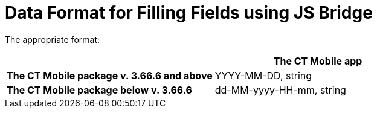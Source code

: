 = Data Format for Filling Fields using JS Bridge

The appropriate format:

[width="100%",cols="50%,^50%",]
|===
| |*The CT Mobile app*

|*The CT Mobile package v. 3.66.6 and above* |YYYY-MM-DD,
[.apiobject]#string#

|*The CT Mobile package below v. 3.66.6* |dd-MM-yyyy-HH-mm,
[.apiobject]#string#
|===
